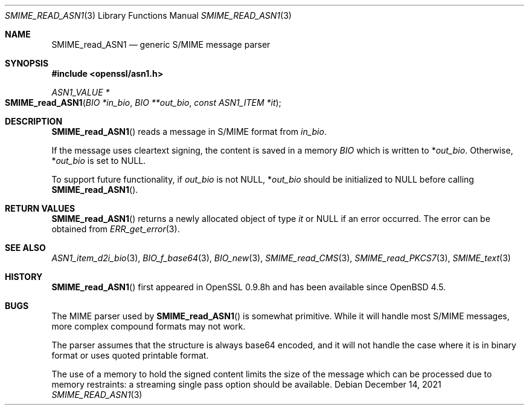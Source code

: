 .\" $OpenBSD: SMIME_read_ASN1.3,v 1.2 2021/12/14 15:22:49 schwarze Exp $
.\" full merge up to:
.\" OpenSSL SMIME_read_PKCS7.pod 83cf7abf May 29 13:07:08 2018 +0100
.\" OpenSSL SMIME_read_CMS.pod b97fdb57 Nov 11 09:33:09 2016 +0100
.\"
.\" This file was written by Dr. Stephen Henson <steve@openssl.org>.
.\" Copyright (c) 2002, 2006, 2008 The OpenSSL Project.  All rights reserved.
.\"
.\" Redistribution and use in source and binary forms, with or without
.\" modification, are permitted provided that the following conditions
.\" are met:
.\"
.\" 1. Redistributions of source code must retain the above copyright
.\"    notice, this list of conditions and the following disclaimer.
.\"
.\" 2. Redistributions in binary form must reproduce the above copyright
.\"    notice, this list of conditions and the following disclaimer in
.\"    the documentation and/or other materials provided with the
.\"    distribution.
.\"
.\" 3. All advertising materials mentioning features or use of this
.\"    software must display the following acknowledgment:
.\"    "This product includes software developed by the OpenSSL Project
.\"    for use in the OpenSSL Toolkit. (http://www.openssl.org/)"
.\"
.\" 4. The names "OpenSSL Toolkit" and "OpenSSL Project" must not be used to
.\"    endorse or promote products derived from this software without
.\"    prior written permission. For written permission, please contact
.\"    openssl-core@openssl.org.
.\"
.\" 5. Products derived from this software may not be called "OpenSSL"
.\"    nor may "OpenSSL" appear in their names without prior written
.\"    permission of the OpenSSL Project.
.\"
.\" 6. Redistributions of any form whatsoever must retain the following
.\"    acknowledgment:
.\"    "This product includes software developed by the OpenSSL Project
.\"    for use in the OpenSSL Toolkit (http://www.openssl.org/)"
.\"
.\" THIS SOFTWARE IS PROVIDED BY THE OpenSSL PROJECT ``AS IS'' AND ANY
.\" EXPRESSED OR IMPLIED WARRANTIES, INCLUDING, BUT NOT LIMITED TO, THE
.\" IMPLIED WARRANTIES OF MERCHANTABILITY AND FITNESS FOR A PARTICULAR
.\" PURPOSE ARE DISCLAIMED.  IN NO EVENT SHALL THE OpenSSL PROJECT OR
.\" ITS CONTRIBUTORS BE LIABLE FOR ANY DIRECT, INDIRECT, INCIDENTAL,
.\" SPECIAL, EXEMPLARY, OR CONSEQUENTIAL DAMAGES (INCLUDING, BUT
.\" NOT LIMITED TO, PROCUREMENT OF SUBSTITUTE GOODS OR SERVICES;
.\" LOSS OF USE, DATA, OR PROFITS; OR BUSINESS INTERRUPTION)
.\" HOWEVER CAUSED AND ON ANY THEORY OF LIABILITY, WHETHER IN CONTRACT,
.\" STRICT LIABILITY, OR TORT (INCLUDING NEGLIGENCE OR OTHERWISE)
.\" ARISING IN ANY WAY OUT OF THE USE OF THIS SOFTWARE, EVEN IF ADVISED
.\" OF THE POSSIBILITY OF SUCH DAMAGE.
.\"
.Dd $Mdocdate: December 14 2021 $
.Dt SMIME_READ_ASN1 3
.Os
.Sh NAME
.Nm SMIME_read_ASN1
.Nd generic S/MIME message parser
.Sh SYNOPSIS
.In openssl/asn1.h
.Ft ASN1_VALUE *
.Fo SMIME_read_ASN1
.Fa "BIO *in_bio"
.Fa "BIO **out_bio"
.Fa "const ASN1_ITEM *it"
.Fc
.Sh DESCRIPTION
.Fn SMIME_read_ASN1
reads a message in S/MIME format from
.Fa in_bio .
.Pp
If the message uses cleartext signing, the content is saved in a memory
.Vt BIO
which is written to
.Pf * Fa out_bio .
Otherwise,
.Pf * Fa out_bio
is set to
.Dv NULL .
.Pp
To support future functionality, if
.Fa out_bio
is not
.Dv NULL ,
.Pf * Fa out_bio
should be initialized to
.Dv NULL
before calling
.Fn SMIME_read_ASN1 .
.Sh RETURN VALUES
.Fn SMIME_read_ASN1
returns a newly allocated object of type
.Fa it
or
.Dv NULL
if an error occurred.
The error can be obtained from
.Xr ERR_get_error 3 .
.Sh SEE ALSO
.Xr ASN1_item_d2i_bio 3 ,
.Xr BIO_f_base64 3 ,
.Xr BIO_new 3 ,
.Xr SMIME_read_CMS 3 ,
.Xr SMIME_read_PKCS7 3 ,
.Xr SMIME_text 3
.Sh HISTORY
.Fn SMIME_read_ASN1
first appeared in OpenSSL 0.9.8h and has been available since
.Ox 4.5 .
.Sh BUGS
The MIME parser used by
.Fn SMIME_read_ASN1
is somewhat primitive.
While it will handle most S/MIME messages, more complex compound
formats may not work.
.Pp
The parser assumes that the
structure is always base64 encoded, and it will not handle the case
where it is in binary format or uses quoted printable format.
.Pp
The use of a memory
to hold the signed content limits the size of the message which can
be processed due to memory restraints: a streaming single pass
option should be available.
